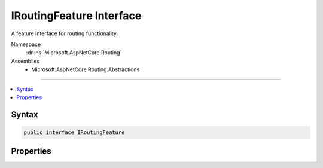 

IRoutingFeature Interface
=========================






A feature interface for routing functionality.


Namespace
    :dn:ns:`Microsoft.AspNetCore.Routing`
Assemblies
    * Microsoft.AspNetCore.Routing.Abstractions

----

.. contents::
   :local:









Syntax
------

.. code-block:: csharp

    public interface IRoutingFeature








.. dn:interface:: Microsoft.AspNetCore.Routing.IRoutingFeature
    :hidden:

.. dn:interface:: Microsoft.AspNetCore.Routing.IRoutingFeature

Properties
----------

.. dn:interface:: Microsoft.AspNetCore.Routing.IRoutingFeature
    :noindex:
    :hidden:

    
    .. dn:property:: Microsoft.AspNetCore.Routing.IRoutingFeature.RouteData
    
        
    
        
        Gets or sets the :any:`Microsoft.AspNetCore.Routing.RouteData` associated with the current request.
    
        
        :rtype: Microsoft.AspNetCore.Routing.RouteData
    
        
        .. code-block:: csharp
    
            RouteData RouteData { get; set; }
    

